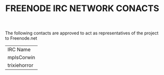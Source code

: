 #+TITLE: FREENODE IRC NETWORK CONACTS

The following contacts are approved to act as representatives of the project to Freenode.net

| IRC Name     |
| mplsCorwin  |
| trixiehorror    |